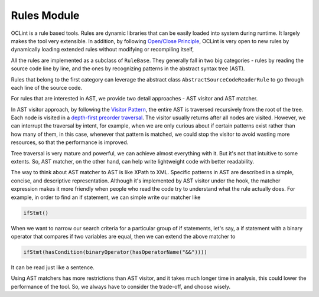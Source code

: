 Rules Module
============

OCLint is a rule based tools. Rules are dynamic libraries that can be easily loaded into system during runtime. It largely makes the tool very extensible. In addition, by following `Open/Close Principle <http://en.wikipedia.org/wiki/Open/closed_principle>`_, OCLint is very open to new rules by dynamically loading extended rules without modifying or recompiling itself,

All the rules are implemented as a subclass of ``RuleBase``. They generally fall in two big categories - rules by reading the source code line by line, and the ones by recognizing patterns in the abstract syntax tree (AST).

Rules that belong to the first category can leverage the abstract class ``AbstractSourceCodeReaderRule`` to go through each line of the source code.

For rules that are interested in AST, we provide two detail approaches - AST visitor and AST matcher.

In AST visitor approach, by following the `Visitor Pattern <http://en.wikipedia.org/wiki/Visitor_pattern>`_, the entire AST is traversed recursively from the root of the tree. Each node is visited in a `depth-first preorder traversal <http://en.wikipedia.org/wiki/Tree_traversal>`_. The visitor usually returns after all nodes are visited. However, we can interrupt the traversal by intent, for example, when we are only curious about if certain patterns exist rather than how many of them, in this case, whenever that pattern is matched, we could stop the visitor to avoid wasting more resources, so that the performance is improved.

Tree traversal is very mature and powerful, we can achieve almost everything with it. But it's not that intuitive to some extents. So, AST matcher, on the other hand, can help write lightweight code with better readability.

The way to think about AST matcher to AST is like XPath to XML. Specific patterns in AST are described in a simple, concise, and descriptive representation. Although it's implemented by AST visitor under the hook, the matcher expression makes it more friendly when people who read the code try to understand what the rule actually does. For example, in order to find an if statement, we can simple write our matcher like

.. code-block:: c++

    ifStmt()

When we want to narrow our search criteria for a particular group of if statements, let's say, a if statement with a binary operator that compares if two variables are equal, then we can extend the above matcher to

.. code-block:: c++

    ifStmt(hasCondition(binaryOperator(hasOperatorName("&&"))))

It can be read just like a sentence.

Using AST matchers has more restrictions than AST visitor, and it takes much longer time in analysis, this could lower the performance of the tool. So, we always have to consider the trade-off, and choose wisely.
